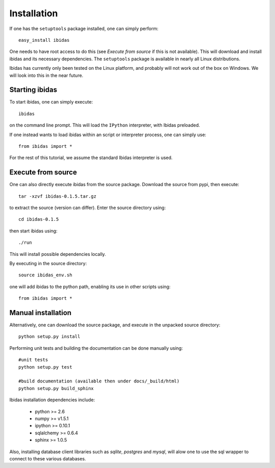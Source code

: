 Installation
============

If one has the ``setuptools`` package installed, one can simply perform::

    easy_install ibidas

One needs to have root access to do this (see `Execute from source` if this is not available).
This will download and install ibidas and its necessary dependencies.
The ``setuptools`` package is available in nearly all Linux distributions. 

Ibidas has currently only been tested on the Linux platform, and probably will 
not work out of the box on Windows. We will look into this in the near future.


Starting ibidas
---------------
To start ibidas, one can simply execute::

    ibidas

on the command line prompt. This will load the ``IPython`` interpreter, with
Ibidas preloaded. 

If one instead wants to load ibidas within an script or interpreter process, 
one can simply use::

    from ibidas import *

For the rest of this tutorial, we assume the standard Ibidas interpreter is used.


Execute from source
-------------------
One can also directly execute ibidas from the source package. Download the source from pypi,
then execute::

    tar -xzvf ibidas-0.1.5.tar.gz 

to extract the source (version can differ). Enter the source directory using::

    cd ibidas-0.1.5

then start ibidas using::

    ./run

This will install possible dependencies locally. 

By executing in the source directory::

    source ibidas_env.sh

one will add ibidas to the python path, enabling its use in other scripts using::

    from ibidas import *

Manual installation
-------------------
Alternatively, one can download the source package, and execute in the unpacked
source directory::

    python setup.py install


Performing unit tests and building the documentation can be done manually using::

    #unit tests
    python setup.py test

    #build documentation (available then under docs/_build/html)
    python setup.py build_sphinx

Ibidas installation dependencies include:

 * python >= 2.6

 * numpy >= v1.5.1

 * ipython >= 0.10.1

 * sqlalchemy >= 0.6.4

 * sphinx >= 1.0.5

Also, installing database client libraries such as `sqlite`, `postgres` and `mysql`,
will alow one to use the sql wrapper to connect to these various databases. 


